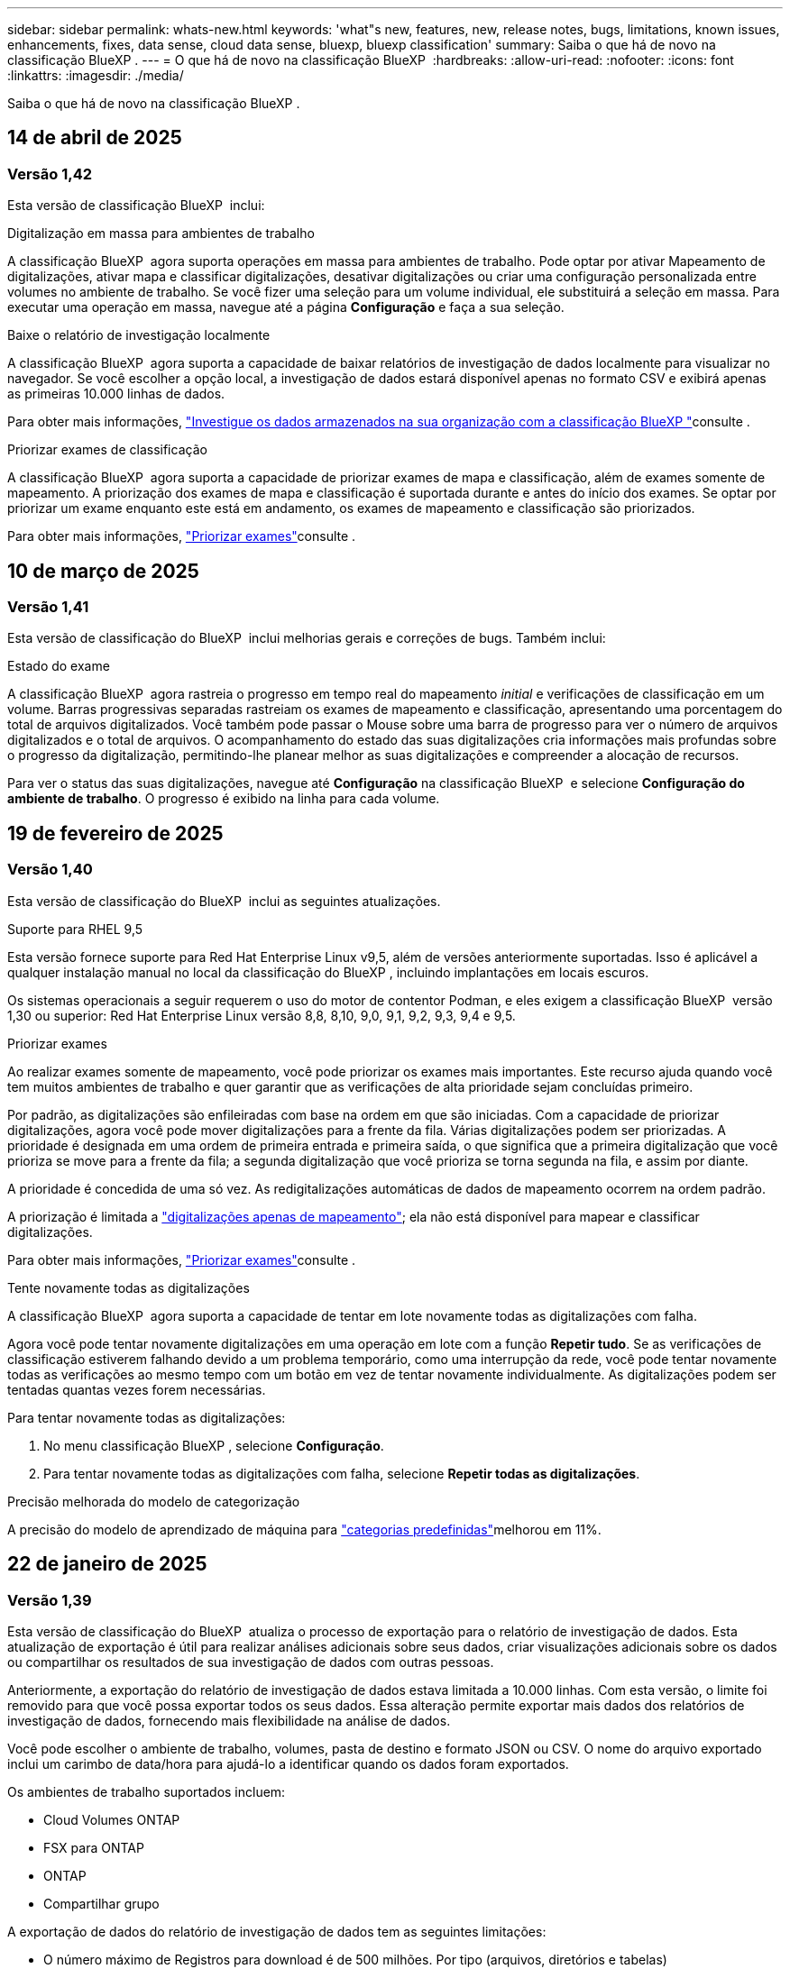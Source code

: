 ---
sidebar: sidebar 
permalink: whats-new.html 
keywords: 'what"s new, features, new, release notes, bugs, limitations, known issues, enhancements, fixes, data sense, cloud data sense, bluexp, bluexp classification' 
summary: Saiba o que há de novo na classificação BlueXP . 
---
= O que há de novo na classificação BlueXP 
:hardbreaks:
:allow-uri-read: 
:nofooter: 
:icons: font
:linkattrs: 
:imagesdir: ./media/


[role="lead"]
Saiba o que há de novo na classificação BlueXP .



== 14 de abril de 2025



=== Versão 1,42

Esta versão de classificação BlueXP  inclui:

.Digitalização em massa para ambientes de trabalho
A classificação BlueXP  agora suporta operações em massa para ambientes de trabalho. Pode optar por ativar Mapeamento de digitalizações, ativar mapa e classificar digitalizações, desativar digitalizações ou criar uma configuração personalizada entre volumes no ambiente de trabalho. Se você fizer uma seleção para um volume individual, ele substituirá a seleção em massa. Para executar uma operação em massa, navegue até a página **Configuração** e faça a sua seleção.

.Baixe o relatório de investigação localmente
A classificação BlueXP  agora suporta a capacidade de baixar relatórios de investigação de dados localmente para visualizar no navegador. Se você escolher a opção local, a investigação de dados estará disponível apenas no formato CSV e exibirá apenas as primeiras 10.000 linhas de dados.

Para obter mais informações, link:task-investigate-data.html#create-the-data-investigation-report["Investigue os dados armazenados na sua organização com a classificação BlueXP "]consulte .

.Priorizar exames de classificação
A classificação BlueXP  agora suporta a capacidade de priorizar exames de mapa e classificação, além de exames somente de mapeamento. A priorização dos exames de mapa e classificação é suportada durante e antes do início dos exames. Se optar por priorizar um exame enquanto este está em andamento, os exames de mapeamento e classificação são priorizados.

Para obter mais informações, link:task-managing-repo-scanning.html#prioritize-scans["Priorizar exames"]consulte .



== 10 de março de 2025



=== Versão 1,41

Esta versão de classificação do BlueXP  inclui melhorias gerais e correções de bugs. Também inclui:

.Estado do exame
A classificação BlueXP  agora rastreia o progresso em tempo real do mapeamento _initial_ e verificações de classificação em um volume. Barras progressivas separadas rastreiam os exames de mapeamento e classificação, apresentando uma porcentagem do total de arquivos digitalizados. Você também pode passar o Mouse sobre uma barra de progresso para ver o número de arquivos digitalizados e o total de arquivos. O acompanhamento do estado das suas digitalizações cria informações mais profundas sobre o progresso da digitalização, permitindo-lhe planear melhor as suas digitalizações e compreender a alocação de recursos.

Para ver o status das suas digitalizações, navegue até **Configuração** na classificação BlueXP  e selecione **Configuração do ambiente de trabalho**. O progresso é exibido na linha para cada volume.



== 19 de fevereiro de 2025



=== Versão 1,40

Esta versão de classificação do BlueXP  inclui as seguintes atualizações.

.Suporte para RHEL 9,5
Esta versão fornece suporte para Red Hat Enterprise Linux v9,5, além de versões anteriormente suportadas. Isso é aplicável a qualquer instalação manual no local da classificação do BlueXP , incluindo implantações em locais escuros.

Os sistemas operacionais a seguir requerem o uso do motor de contentor Podman, e eles exigem a classificação BlueXP  versão 1,30 ou superior: Red Hat Enterprise Linux versão 8,8, 8,10, 9,0, 9,1, 9,2, 9,3, 9,4 e 9,5.

.Priorizar exames
Ao realizar exames somente de mapeamento, você pode priorizar os exames mais importantes. Este recurso ajuda quando você tem muitos ambientes de trabalho e quer garantir que as verificações de alta prioridade sejam concluídas primeiro.

Por padrão, as digitalizações são enfileiradas com base na ordem em que são iniciadas. Com a capacidade de priorizar digitalizações, agora você pode mover digitalizações para a frente da fila. Várias digitalizações podem ser priorizadas. A prioridade é designada em uma ordem de primeira entrada e primeira saída, o que significa que a primeira digitalização que você prioriza se move para a frente da fila; a segunda digitalização que você prioriza se torna segunda na fila, e assim por diante.

A prioridade é concedida de uma só vez. As redigitalizações automáticas de dados de mapeamento ocorrem na ordem padrão.

A priorização é limitada a link:concept-cloud-compliance.html["digitalizações apenas de mapeamento"]; ela não está disponível para mapear e classificar digitalizações.

Para obter mais informações, link:task-managing-repo-scanning.html#prioritize-scans["Priorizar exames"]consulte .

.Tente novamente todas as digitalizações
A classificação BlueXP  agora suporta a capacidade de tentar em lote novamente todas as digitalizações com falha.

Agora você pode tentar novamente digitalizações em uma operação em lote com a função **Repetir tudo**. Se as verificações de classificação estiverem falhando devido a um problema temporário, como uma interrupção da rede, você pode tentar novamente todas as verificações ao mesmo tempo com um botão em vez de tentar novamente individualmente. As digitalizações podem ser tentadas quantas vezes forem necessárias.

Para tentar novamente todas as digitalizações:

. No menu classificação BlueXP , selecione *Configuração*.
. Para tentar novamente todas as digitalizações com falha, selecione *Repetir todas as digitalizações*.


.Precisão melhorada do modelo de categorização
A precisão do modelo de aprendizado de máquina para link:https://docs.netapp.com/us-en/bluexp-classification/reference-private-data-categories.html#types-of-sensitive-personal-datapredefined-categories["categorias predefinidas"]melhorou em 11%.



== 22 de janeiro de 2025



=== Versão 1,39

Esta versão de classificação do BlueXP  atualiza o processo de exportação para o relatório de investigação de dados. Esta atualização de exportação é útil para realizar análises adicionais sobre seus dados, criar visualizações adicionais sobre os dados ou compartilhar os resultados de sua investigação de dados com outras pessoas.

Anteriormente, a exportação do relatório de investigação de dados estava limitada a 10.000 linhas. Com esta versão, o limite foi removido para que você possa exportar todos os seus dados. Essa alteração permite exportar mais dados dos relatórios de investigação de dados, fornecendo mais flexibilidade na análise de dados.

Você pode escolher o ambiente de trabalho, volumes, pasta de destino e formato JSON ou CSV. O nome do arquivo exportado inclui um carimbo de data/hora para ajudá-lo a identificar quando os dados foram exportados.

Os ambientes de trabalho suportados incluem:

* Cloud Volumes ONTAP
* FSX para ONTAP
* ONTAP
* Compartilhar grupo


A exportação de dados do relatório de investigação de dados tem as seguintes limitações:

* O número máximo de Registros para download é de 500 milhões. Por tipo (arquivos, diretórios e tabelas)
* Espera-se que um milhão de Registros leve cerca de 35 minutos para exportação.


Para obter detalhes sobre a investigação de dados e o relatório, https://docs.netapp.com/us-en/bluexp-classification/task-investigate-data.html["Investigue os dados armazenados na sua organização"] consulte .



== 16 de dezembro de 2024



=== Versão 1,38

Esta versão de classificação do BlueXP  inclui melhorias gerais e correções de bugs.



== 4 de novembro de 2024



=== Versão 1,37

Esta versão de classificação do BlueXP  inclui as seguintes atualizações.

.Suporte para RHEL 8,10
Esta versão fornece suporte para Red Hat Enterprise Linux v8,10, além de versões anteriormente suportadas. Isso é aplicável a qualquer instalação manual no local da classificação do BlueXP , incluindo implantações em locais escuros.

Os seguintes sistemas operacionais requerem o uso do motor de contentor Podman, e eles exigem a classificação BlueXP  versão 1,30 ou superior: Red Hat Enterprise Linux versão 8,8, 8,10, 9,0, 9,1, 9,2, 9,3 e 9,4.

Saiba mais https://docs.netapp.com/us-en/bluexp-classification/concept-cloud-compliance.html["Classificação BlueXP"] sobre o .

.Suporte para NFS v4,1
Esta versão fornece suporte para NFS v4,1, além de versões com suporte anterior.

Saiba mais https://docs.netapp.com/us-en/bluexp-classification/concept-cloud-compliance.html["Classificação BlueXP"] sobre o .



== 10 de outubro de 2024



=== Versão 1,36

.Suporte para RHEL 9,4
Esta versão fornece suporte para Red Hat Enterprise Linux v9,4, além de versões anteriormente suportadas. Isso é aplicável a qualquer instalação manual no local da classificação do BlueXP , incluindo implantações em locais escuros.

Os seguintes sistemas operacionais requerem o uso do motor de contentor Podman, e eles exigem a classificação BlueXP  versão 1,30 ou superior: Red Hat Enterprise Linux versão 8,8, 9,0, 9,1, 9,2, 9,3 e 9,4.

Saiba mais https://docs.netapp.com/us-en/bluexp-classification/task-deploy-overview.html["Visão geral das implantações de classificação BlueXP "] sobre o .

.Desempenho de digitalização melhorado
Esta versão proporciona um melhor desempenho de digitalização.



== 2 de setembro de 2024



=== Versão 1,35

.Digitalizar dados StorageGRID
A classificação BlueXP  pode agora digitalizar dados no StorageGRID.

Para obter detalhes, link:task-scanning-storagegrid.html["Digitalizar dados StorageGRID"]consulte .



== 5 de agosto de 2024



=== Versão 1,34

Esta versão de classificação do BlueXP  inclui a seguinte atualização.

.Mude de CentOS para Ubuntu
A classificação BlueXP  atualizou seu sistema operacional Linux para Microsoft Azure e Google Cloud Platform (GCP) do CentOS 7,9 para o Ubuntu 22,04.04.

Para obter detalhes sobre a implantação, https://docs.netapp.com/us-en/bluexp-classification/task-deploy-compliance-onprem.html#prepare-the-linux-host-system["Instale em um host Linux com acesso à Internet e prepare o sistema host Linux"] consulte .



== 1 de julho de 2024



=== Versão 1,33

.Ubuntu suportado
Esta versão suporta a plataforma Ubuntu 24,04 Linux.

.As digitalizações de mapeamento recolhem metadados
Os metadados a seguir são extraídos de arquivos durante verificações de mapeamento e são exibidos nos painéis de governança, conformidade e investigação:

* Ambiente de trabalho
* Tipo de ambiente de trabalho
* Repositório de storage
* Tipo de ficheiro
* Capacidade utilizada
* Número de ficheiros
* Tamanho do ficheiro
* Criação de ficheiros
* Último acesso ao ficheiro
* Ficheiro modificado pela última vez
* Hora descoberta do ficheiro
* Extração de permissões


.Dados adicionais em painéis
Esta versão atualiza os dados que aparecem nos painéis de governança, conformidade e investigação durante verificações de mapeamento.

Para obter detalhes, link:https://docs.netapp.com/us-en/bluexp-classification/concept-cloud-compliance.html["Qual é a diferença entre mapeamento e classificação de exames"]consulte .



== 5 de junho de 2024



=== Versão 1,32

.Nova coluna de estado do mapeamento na página Configuração
Esta versão agora mostra uma nova coluna de status do Mapeamento na página Configuração. A nova coluna ajuda a identificar se o mapeamento está em execução, na fila, em pausa ou mais.

Para obter explicações sobre os Estados, https://docs.netapp.com/us-en/bluexp-classification/task-managing-repo-scanning.html["Alterar as definições de digitalização"] consulte .



== 15 de maio de 2024



=== Versão 1,31

.A classificação está disponível como um serviço principal dentro do BlueXP 
A classificação BlueXP  está agora disponível como um recurso principal no BlueXP  sem custo adicional para até 500 TIB de dados digitalizados. Nenhuma licença de classificação ou assinatura paga é necessária. À medida que focamos a funcionalidade de classificação do BlueXP  na digitalização de sistemas de armazenamento NetApp com esta nova versão, algumas funcionalidades antigas só estarão disponíveis para clientes que já haviam pago uma licença. O uso desses recursos herdados expirará quando o contrato pago atingir sua data final.

link:reference-free-paid.html["Saiba mais sobre os recursos obsoletos"].



== 1 de abril de 2024



=== Versão 1,30

.Suporte adicionado para classificação RHEL v8,8 e v9,3 BlueXP 
Esta versão fornece suporte para Red Hat Enterprise Linux v8,8 e v9,3, além do 9.x anteriormente suportado, que requer Podman, em vez do motor Docker. Isto é aplicável a qualquer instalação manual no local da classificação BlueXP .

Os seguintes sistemas operacionais requerem o uso do motor de contentor Podman, e eles exigem a classificação BlueXP  versão 1,30 ou superior: Red Hat Enterprise Linux versão 8,8, 9,0, 9,1, 9,2 e 9,3.

Saiba mais https://docs.netapp.com/us-en/bluexp-classification/task-deploy-overview.html["Visão geral das implantações de classificação BlueXP "] sobre o .

A classificação BlueXP  é suportada se você instalar o conetor em um host RHEL 8 ou 9 que reside no local. Não será compatível se o host RHEL 8 ou 9 residir na AWS, Azure ou Google Cloud.

.Opção para ativar a coleção de logs de auditoria removida
A opção para ativar a coleção de registos de auditoria foi desativada.

.Velocidade de digitalização melhorada
O desempenho da digitalização nos nós secundários do scanner foi melhorado. Você pode adicionar mais nós de scanner se precisar de poder de processamento adicional para suas digitalizações. Para obter detalhes, https://docs.netapp.com/us-en/bluexp-classification/task-deploy-compliance-onprem.html["Instale a classificação BlueXP  em um host que tenha acesso à Internet"] consulte .

.Atualizações automáticas
Se você implantou a classificação do BlueXP  em um sistema com acesso à Internet, o sistema será atualizado automaticamente. Anteriormente, a atualização ocorreu após um tempo específico decorrido desde a última atividade do utilizador. Com esta versão, a classificação do BlueXP  é atualizada automaticamente se a hora local estiver entre as 1:00 e as 5:00 horas. Se a hora local estiver fora dessas horas, a atualização ocorre após um tempo específico decorrido desde a última atividade do usuário. Para obter detalhes, https://docs.netapp.com/us-en/bluexp-classification/task-deploy-compliance-onprem.html["Instale em um host Linux com acesso à Internet"] consulte .

Se você implantou a classificação do BlueXP  sem acesso à Internet, precisará atualizar manualmente. Para obter detalhes, https://docs.netapp.com/us-en/bluexp-classification/task-deploy-compliance-dark-site.html["Instale a classificação BlueXP  em um host Linux sem acesso à Internet"] consulte .



== 4 de março de 2024



=== Versão 1,29

.Agora você pode excluir dados de digitalização que residem em certos diretórios de origem de dados
Se você quiser que a classificação do BlueXP  exclua os dados de digitalização que residem em determinados diretórios de origem de dados, você pode adicionar esses nomes de diretório a um arquivo de configuração que a classificação do BlueXP  processa. Este recurso permite evitar a verificação de diretórios desnecessários ou que resultariam na devolução de resultados falsos positivos de dados pessoais.

https://docs.netapp.com/us-en/bluexp-classification/task-exclude-scan-paths.html["Saiba mais"].

.O suporte a instâncias extra grandes agora está qualificado
Se você precisar da classificação do BlueXP  para analisar mais de 250 milhões de arquivos, poderá usar uma instância extra Large na implantação na nuvem ou na instalação no local. Este tipo de sistema pode digitalizar até 500 milhões de arquivos.

https://docs.netapp.com/us-en/bluexp-classification/concept-cloud-compliance.html#using-a-smaller-instance-type["Saiba mais"].



== 10 de janeiro de 2024



=== Versão 1,27

.Os resultados da página de investigação agora exibem o tamanho total, além do número total de itens
Os resultados filtrados na página de investigação agora mostram o tamanho total dos itens, além do número total de arquivos. Isso pode ajudar ao mover arquivos, excluir arquivos e muito mais.

.Configurar IDs de grupo adicionais como "Open to Organization"
Agora você pode configurar IDs de grupo em NFS para serem considerados como "Open to Organization" diretamente da classificação BlueXP  se o grupo não tivesse sido definido inicialmente com essa permissão. Todos os arquivos e pastas que tenham esses IDs de grupo anexados serão exibidos como "Open to Organization" na página Detalhes da investigação. Consulte como https://docs.netapp.com/us-en/bluexp-classification/task-add-group-id-as-open.html["Adicionar IDs de grupo adicionais como "aberto à organização""] .



== 14 de dezembro de 2023



=== Versão 1.26.6

Esta versão incluiu algumas pequenas melhorias.

A versão também removeu as seguintes opções:

* A opção para ativar a coleção de registos de auditoria foi desativada.
* Durante a investigação de diretórios, a opção de calcular o número de dados pessoais identificáveis (PII) por diretórios não está disponível. link:task-investigate-data.html#filter-data-by-sensitivity-and-content["Investigue os dados armazenados em sua organização"]Consulte a .
* A opção de integrar dados usando rótulos AIP (proteção de informações do Azure) foi desativada. link:task-org-private-data.html["Organize os seus dados privados"]Consulte a .




== 6 de novembro de 2023



=== Versão 1.26.3

Os seguintes problemas foram corrigidos nesta versão

* Corrigido uma inconsistência ao apresentar o número de arquivos digitalizados pelo sistema em painéis.
* Melhorou o comportamento de digitalização, manipulando e relatando arquivos e diretórios com carateres especiais no nome e metadados.




== 4 de outubro de 2023



=== Versão 1,26

.Suporte para instalações locais da classificação BlueXP  no RHEL versão 9
As versões 8 e 9 do Red Hat Enterprise Linux não suportam o mecanismo Docker; o que era necessário para a instalação de classificação do BlueXP . Agora oferecemos suporte à instalação de classificação BlueXP  no RHEL 9,0, 9,1 e 9,2 usando o Podman versão 4 ou superior como infraestrutura de contentor. Se o seu ambiente requer o uso das versões mais recentes do RHEL, agora você pode instalar a classificação BlueXP  (versão 1,26 ou superior) ao usar o Podman.

Neste momento, não suportamos instalações de locais escuros ou ambientes de digitalização distribuídos (usando um nó de scanner mestre e remoto) ao usar o RHEL 9.x.



== 5 de setembro de 2023



=== Versão 1,25

.Implantações pequenas e médias temporariamente indisponíveis
Ao implantar uma instância de classificação do BlueXP  na AWS, a opção de selecionar *Deploy > Configuration* e escolher uma instância pequena ou média não estará disponível no momento. Você ainda pode implantar a instância usando o tamanho de instância grande selecionando *Deploy > Deploy*.

.Aplique etiquetas em até 100.000 itens da página de resultados da investigação
No passado, você só poderia aplicar tags a uma única página de cada vez na página de resultados da investigação (20 itens). Agora você pode selecionar *todos* itens nas páginas de resultados da investigação e aplicar tags a todos os itens - até 100.000 itens de cada vez. https://docs.netapp.com/us-en/bluexp-classification/task-org-private-data.html#assign-tags-to-files["Veja como"].

.Identificar arquivos duplicados com um tamanho mínimo de arquivo de 1 MB
Classificação BlueXP  usada para identificar arquivos duplicados somente quando os arquivos eram 50 MB ou maiores. Agora, arquivos duplicados começando com 1 MB podem ser identificados. Você pode usar os filtros de página de investigação "tamanho do arquivo" junto com "Duplicates" para ver quais arquivos de um determinado tamanho são duplicados em seu ambiente.



== 17 de julho de 2023



=== Versão 1,24

.Dois novos tipos de dados pessoais alemães são identificados pela classificação BlueXP 
A classificação do BlueXP  pode identificar e categorizar arquivos que contêm os seguintes tipos de dados:

* ID Alemão (Personalausweisnummer)
* Número da Segurança Social Alemã (Sozialversicherungsnummer)


https://docs.netapp.com/us-en/bluexp-classification/reference-private-data-categories.html#types-of-personal-data["Veja todos os tipos de dados pessoais que a classificação BlueXP  pode identificar em seus dados"].

.A classificação BlueXP  é totalmente suportada no modo restrito e no modo Privado
A classificação BlueXP  é agora totalmente suportada em sites sem acesso à Internet (modo privado) e com acesso limitado à Internet de saída (modo restrito). https://docs.netapp.com/us-en/bluexp-setup-admin/concept-modes.html["Saiba mais sobre os modos de implantação do BlueXP  para o conetor"^].

.Capacidade de ignorar versões ao atualizar uma instalação em modo privado da classificação BlueXP 
Agora você pode atualizar para uma versão mais recente da classificação BlueXP , mesmo que não seja sequencial. Isso significa que a atual limitação de atualização da classificação BlueXP  por uma versão de cada vez não é mais necessária. Esta função é relevante a partir da versão 1,24 em diante.

.A API de classificação BlueXP  já está disponível
A API de classificação do BlueXP  permite executar ações, criar consultas e exportar informações sobre os dados que você está digitalizando. A documentação interativa está disponível usando Swagger. A documentação é separada em várias categorias, incluindo investigação, conformidade, Governança e Configuração. Cada categoria é uma referência às guias na IU de classificação do BlueXP .

https://docs.netapp.com/us-en/bluexp-classification/api-classification.html["Saiba mais sobre as APIs de classificação do BlueXP "].



== 6 de junho de 2023



=== Versão 1,23

.O japonês agora é suportado ao procurar nomes de titulares de dados
Os nomes japoneses agora podem ser inseridos ao procurar o nome de um sujeito em resposta a uma solicitação de acesso ao titular de dados (DSAR). Você pode gerar um https://docs.netapp.com/us-en/bluexp-classification/task-generating-compliance-reports.html["Relatório de solicitação de acesso do titular dos dados"] com as informações resultantes. Também pode introduzir nomes japoneses no https://docs.netapp.com/us-en/bluexp-classification/task-investigate-data.html["Filtro "titular dos dados" na página Investigação de dados"] para identificar ficheiros que contenham o nome do assunto.

.Ubuntu é agora uma distribuição Linux suportada na qual você pode instalar a classificação BlueXP 
O Ubuntu 22,04 foi qualificado como um sistema operacional suportado para a classificação BlueXP . Você pode instalar a classificação BlueXP  em um host Linux Ubuntu em sua rede, ou em um host Linux na nuvem ao usar a versão 1,23 do instalador. https://docs.netapp.com/us-en/bluexp-classification/task-deploy-compliance-onprem.html["Veja como instalar a classificação BlueXP  em um host com Ubuntu instalado"].

.O Red Hat Enterprise Linux 8,6 e 8,7 não são mais compatíveis com novas instalações de classificação BlueXP 
Essas versões não são suportadas com novas implantações porque a Red Hat não suporta mais Docker, o que é um pré-requisito. Se você tiver uma máquina de classificação BlueXP  existente em execução no RHEL 8,6 ou 8,7, o NetApp continuará a suportar sua configuração.

.A classificação BlueXP  pode ser configurada como um Coletor FPolicy para receber eventos FPolicy de sistemas ONTAP
Você pode habilitar logs de auditoria de acesso a arquivos para serem coletados no sistema de classificação do BlueXP  para eventos de acesso a arquivos detetados em volumes em seus ambientes de trabalho. A classificação BlueXP  pode capturar os seguintes tipos de eventos FPolicy e os usuários que realizaram as ações em seus arquivos: Criar, ler, gravar, excluir, renomear, alterar proprietário/permissões e alterar SACL/DACL.

.As licenças BYOL do Data Sense agora são compatíveis com dark sites
Agora você pode carregar sua licença BYOL do Data Sense para a carteira digital BlueXP  em um site escuro para que você seja notificado quando sua licença estiver ficando baixa.



== 3 de abril de 2023



=== Versão 1,22

.Novo Relatório de avaliação de descoberta de dados
O Relatório de avaliação de descoberta de dados fornece uma análise de alto nível do seu ambiente digitalizado para destacar as descobertas do sistema e mostrar áreas de preocupação e possíveis etapas de correção. O objetivo deste relatório é aumentar a conscientização sobre preocupações com a governança de dados, exposições à segurança de dados e lacunas de conformidade de dados do seu conjunto de dados. https://docs.netapp.com/us-en/bluexp-classification/task-controlling-governance-data.html["Veja como gerar e usar o Relatório de avaliação de descoberta de dados"].

.Capacidade de implantar a classificação do BlueXP  em instâncias menores na nuvem
Ao implantar a classificação do BlueXP  a partir de um BlueXP  Connector em um ambiente AWS, agora você pode selecionar entre dois tipos de instância menores do que o que está disponível com a instância padrão. Se você estiver digitalizando um ambiente pequeno, isso pode ajudá-lo a economizar nos custos da nuvem. No entanto, há algumas restrições ao usar a instância menor. https://docs.netapp.com/us-en/bluexp-classification/concept-cloud-compliance.html["Consulte os tipos e limitações de instâncias disponíveis"].

.O script autônomo agora está disponível para qualificar seu sistema Linux antes da instalação da classificação BlueXP 
Se você quiser verificar se seu sistema Linux atende a todos os pré-requisitos independentemente de executar a instalação de classificação BlueXP , há um script separado que você pode baixar que apenas testa os pré-requisitos. https://docs.netapp.com/us-en/bluexp-classification/task-test-linux-system.html["Veja como verificar se o seu host Linux está pronto para instalar a classificação BlueXP "].



== 7 de março de 2023



=== Versão 1,21

.Nova funcionalidade para adicionar suas próprias categorias personalizadas a partir da IU de classificação do BlueXP 
A classificação BlueXP  agora permite que você adicione suas próprias categorias personalizadas para que a classificação BlueXP  identifique os arquivos que se encaixam nessas categorias. A classificação do BlueXP  tem muitos https://docs.netapp.com/us-en/bluexp-classification/reference-private-data-categories.html["categorias predefinidas"], portanto, esse recurso permite adicionar categorias personalizadas para identificar onde as informações exclusivas da sua organização são encontradas nos seus dados.

https://docs.netapp.com/us-en/bluexp-classification/task-managing-data-fusion.html["Saiba mais"^].

.Agora você pode adicionar palavras-chave personalizadas a partir da IU de classificação do BlueXP 
A classificação BlueXP  teve a capacidade de adicionar palavras-chave personalizadas que a classificação BlueXP  identificará em futuras varreduras por um tempo. No entanto, você precisava fazer login no host Linux de classificação BlueXP  e usar uma interface de linha de comando para adicionar as palavras-chave. Nesta versão, a capacidade de adicionar palavras-chave personalizadas está na IU de classificação do BlueXP , tornando muito fácil adicionar e editar essas palavras-chave.

https://docs.netapp.com/us-en/bluexp-classification/task-managing-data-fusion.html["Saiba mais sobre como adicionar palavras-chave personalizadas a partir da IU de classificação do BlueXP "^].

.Capacidade de ter arquivos de varredura de classificação BlueXP  *not* quando o "último tempo de acesso" será alterado
Por padrão, se a classificação BlueXP  não tiver permissões de "gravação" adequadas, o sistema não digitalizará arquivos em seus volumes porque a classificação BlueXP  não pode reverter o "último tempo de acesso" para o carimbo de data/hora original. No entanto, se você não se importa se a última hora de acesso é redefinida para a hora original em seus arquivos, você pode substituir esse comportamento na página Configuração para que a classificação BlueXP  digitalize os volumes independentemente das permissões.

Em conjunto com esta capacidade, e um novo filtro chamado "Scan Analysis Event" foi adicionado para que você possa visualizar os arquivos que não foram classificados porque a classificação BlueXP  não pôde reverter a última hora acessada, ou os arquivos que foram classificados, mesmo que a classificação BlueXP  não pudesse reverter a última hora acessada.

https://docs.netapp.com/us-en/bluexp-classification/reference-collected-metadata.html["Saiba mais sobre o "carimbo de data/hora do último acesso" e as permissões que a classificação BlueXP  requer"].

.Três novos tipos de dados pessoais são identificados pela classificação BlueXP 
A classificação do BlueXP  pode identificar e categorizar arquivos que contêm os seguintes tipos de dados:

* Número do cartão de identidade do Botswana (Omang)
* Número de passaporte do Botsuana
* Cartão de identidade de Registro Nacional de Cingapura (NRIC)


https://docs.netapp.com/us-en/bluexp-classification/reference-private-data-categories.html["Veja todos os tipos de dados pessoais que a classificação BlueXP  pode identificar em seus dados"].

.Funcionalidade atualizada para diretórios
* A opção "Light CSV Report" para relatórios de investigação de dados agora inclui informações de diretórios.
* O filtro de tempo "último acesso" agora mostra o último tempo acessado para arquivos e diretórios.


.Melhorias na instalação
* O instalador de classificação BlueXP  para sites sem acesso à Internet (dark sites) agora executa uma pré-verificação para garantir que seus requisitos de sistema e rede estejam em vigor para uma instalação bem-sucedida.
* Os arquivos de log de auditoria de instalação são salvos agora; eles são gravados no `/ops/netapp/install_logs`.




== 5 de fevereiro de 2023



=== Versão 1,20

.Capacidade de enviar e-mails de notificação baseados em políticas para qualquer endereço de e-mail
Em versões anteriores da classificação do BlueXP , você pode enviar alertas por e-mail para os usuários do BlueXP  em sua conta quando certas políticas críticas retornam resultados. Esse recurso permite que você receba notificações para proteger seus dados quando não estiver online. Agora você também pode enviar alertas de e-mail de políticas para quaisquer outros usuários - até 20 endereços de e-mail - que não estejam em sua conta do BlueXP .

https://docs.netapp.com/us-en/bluexp-classification/task-using-policies.html["Saiba mais sobre o envio de alertas por e-mail com base nos resultados da Política"].

.Agora você pode adicionar padrões pessoais a partir da IU de classificação do BlueXP 
A classificação BlueXP  teve a capacidade de adicionar "dados pessoais" personalizados que a classificação BlueXP  identificará em futuras digitalizações por um tempo. No entanto, você precisava fazer login no host Linux de classificação BlueXP  e usar uma linha de comando para adicionar os padrões personalizados. Nesta versão, a capacidade de adicionar padrões pessoais usando um regex está na IU de classificação do BlueXP , tornando muito fácil adicionar e editar esses padrões personalizados.

https://docs.netapp.com/us-en/bluexp-classification/task-managing-data-fusion.html["Saiba mais sobre como adicionar padrões personalizados a partir da IU de classificação do BlueXP "^].

.Capacidade de mover 15 milhões de arquivos usando a classificação BlueXP 
No passado, você poderia fazer com que a classificação BlueXP  movesse um máximo de 100.000 arquivos de origem para qualquer compartilhamento NFS. Agora você pode mover até 15 milhões de arquivos de cada vez. https://docs.netapp.com/us-en/bluexp-classification/task-managing-highlights.html["Saiba mais sobre como mover arquivos de origem usando a classificação BlueXP "].

.Capacidade de ver o número de usuários que têm acesso a arquivos do SharePoint Online
O filtro "número de usuários com acesso" agora suporta arquivos armazenados em repositórios do SharePoint Online. No passado, apenas os arquivos em compartilhamentos CIFS eram suportados. Observe que os grupos do SharePoint que não são baseados em diretório ativo não serão contados neste filtro neste momento.

.Foi adicionado novo estado "Partial success" (sucesso parcial) ao painel Action Status (Estado da ação)
O novo status "sucesso parcial" indica que uma ação de classificação BlueXP  foi concluída e alguns itens falharam e alguns itens foram bem-sucedidos, por exemplo, quando você está movendo ou excluindo arquivos 100. Além disso, o status "terminado" foi renomeado para "sucesso". No passado, o status "terminado" pode listar ações que tiveram êxito e que falharam. Agora, o status "sucesso" significa que todas as ações foram bem-sucedidas em todos os itens. https://docs.netapp.com/us-en/bluexp-classification/task-view-compliance-actions.html["Consulte como exibir o painel Status das ações"].



== 9 de janeiro de 2023



=== Versão 1,19

.Capacidade de visualizar um gráfico de arquivos que contêm dados confidenciais e que são excessivamente permissivos
O painel Governança adicionou uma nova área _dados confidenciais e permissões amplas_ que fornece um mapa de calor de arquivos que contêm dados confidenciais (incluindo dados pessoais confidenciais e confidenciais) e que são excessivamente permissivos. Isso pode ajudá-lo a ver onde você pode ter alguns riscos com dados confidenciais. https://docs.netapp.com/us-en/bluexp-classification/task-controlling-governance-data.html["Saiba mais"].

.Três novos filtros estão disponíveis na página Investigação de dados
Novos filtros estão disponíveis para refinar os resultados exibidos na página Investigação de dados:

* O filtro "número de usuários com acesso" mostra quais arquivos e pastas estão abertos para um determinado número de usuários. Você pode escolher um intervalo de números para refinar os resultados - por exemplo, para ver quais arquivos são acessíveis por usuários do 51-100.
* Os filtros "hora criada", "hora descoberta", "última modificação" e "último acesso" agora permitem que você crie um intervalo de datas personalizado em vez de apenas selecionar um intervalo de dias predefinido. Por exemplo, você pode procurar arquivos com "hora criada" "mais de 6 meses" ou com uma data "Last Modified" dentro dos "últimos 10 dias".
* O filtro "caminho do arquivo" agora permite que você especifique caminhos que você deseja excluir dos resultados da consulta filtrada. Se você inserir caminhos para incluir e excluir determinados dados, a classificação BlueXP  localiza todos os arquivos nos caminhos incluídos primeiro, então remove arquivos de caminhos excluídos e, em seguida, exibe os resultados.


https://docs.netapp.com/us-en/bluexp-classification/task-investigate-data.html["Veja a lista de todos os filtros que você pode usar para investigar seus dados"].

.A classificação BlueXP  pode identificar o número individual japonês
A classificação BlueXP  pode identificar e categorizar arquivos que contêm o número individual japonês (também conhecido como meu número). Isso inclui o meu número pessoal e corporativo. https://docs.netapp.com/us-en/bluexp-classification/reference-private-data-categories.html["Veja todos os tipos de dados pessoais que a classificação BlueXP  pode identificar em seus dados"].
